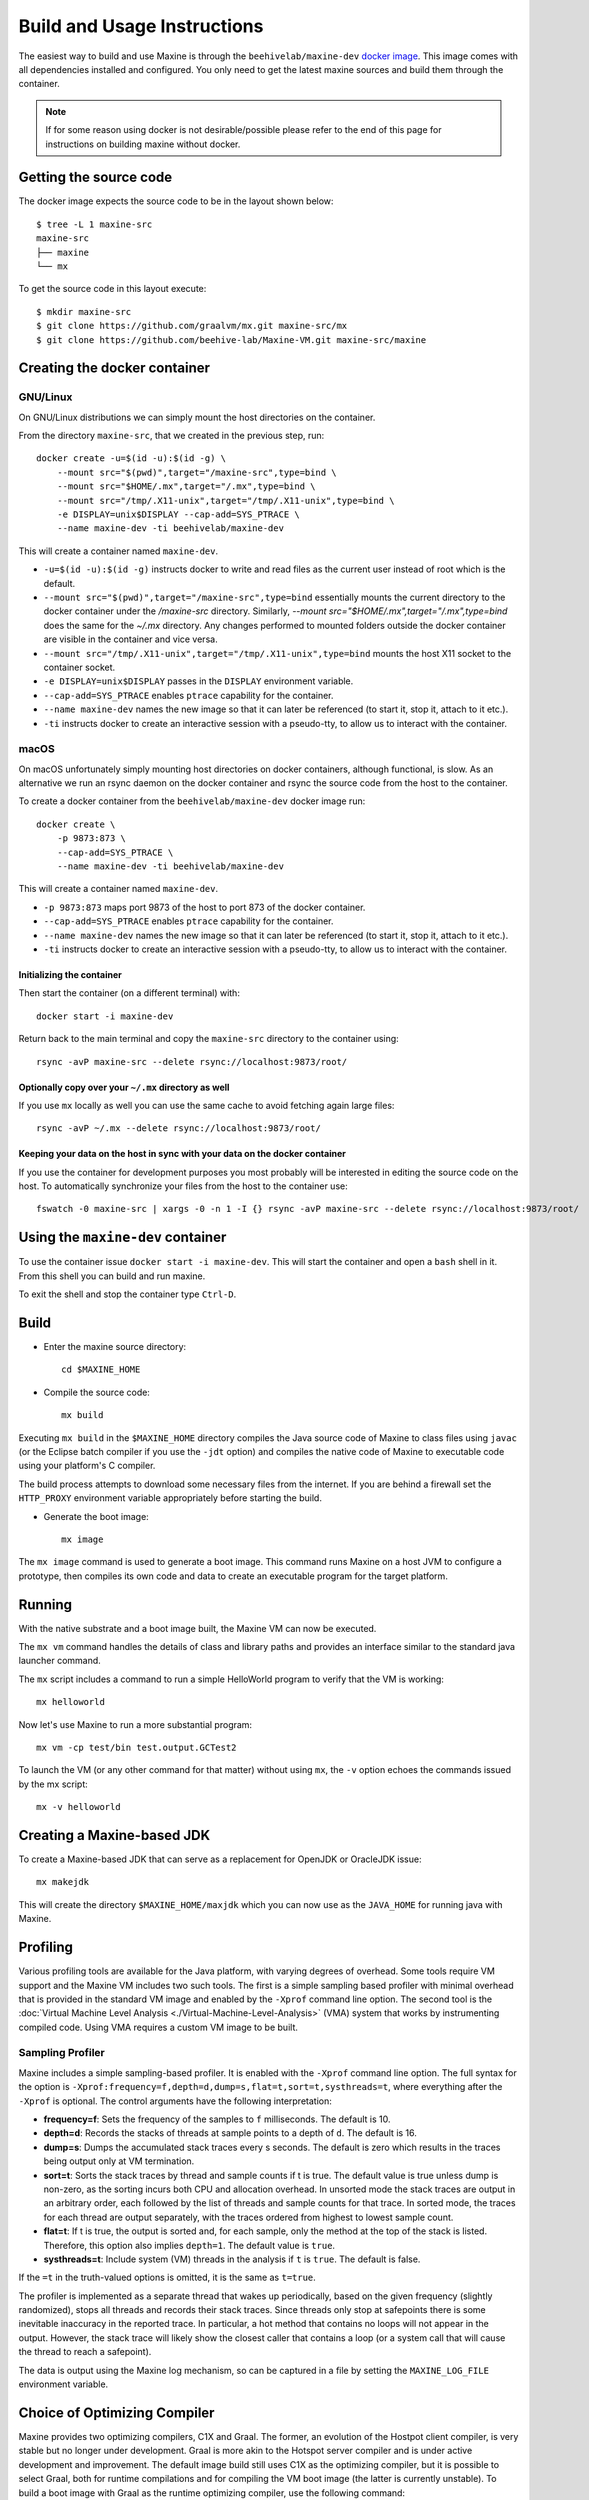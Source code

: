 .. highlight:: shell

Build and Usage Instructions
============================

The easiest way to build and use Maxine is through the ``beehivelab/maxine-dev`` `docker image <https://hub.docker.com/r/beehivelab/maxine-dev>`__.
This image comes with all dependencies installed and configured.
You only need to get the latest maxine sources and build them through the container.

.. note::
    If for some reason using docker is not desirable/possible please refer to the end of this page for instructions on building maxine without docker.

Getting the source code
-----------------------

The docker image expects the source code to be in the layout shown below::

    $ tree -L 1 maxine-src
    maxine-src
    ├── maxine
    └── mx

To get the source code in this layout execute::

    $ mkdir maxine-src
    $ git clone https://github.com/graalvm/mx.git maxine-src/mx
    $ git clone https://github.com/beehive-lab/Maxine-VM.git maxine-src/maxine

Creating the docker container
-----------------------------

GNU/Linux
~~~~~~~~~

On GNU/Linux distributions we can simply mount the host directories on the container.

From the directory ``maxine-src``, that we created in the previous step, run::

    docker create -u=$(id -u):$(id -g) \
        --mount src="$(pwd)",target="/maxine-src",type=bind \
        --mount src="$HOME/.mx",target="/.mx",type=bind \
        --mount src="/tmp/.X11-unix",target="/tmp/.X11-unix",type=bind \
        -e DISPLAY=unix$DISPLAY --cap-add=SYS_PTRACE \
        --name maxine-dev -ti beehivelab/maxine-dev

This will create a container named ``maxine-dev``.

- ``-u=$(id -u):$(id -g)`` instructs docker to write and read files as the current user instead of root which is the default.
- ``--mount src="$(pwd)",target="/maxine-src",type=bind`` essentially mounts the current directory to the docker container under the `/maxine-src` directory.
  Similarly, `--mount src="$HOME/.mx",target="/.mx",type=bind` does the same for the `~/.mx` directory.
  Any changes performed to mounted folders outside the docker container are visible in the container and vice versa.
- ``--mount src="/tmp/.X11-unix",target="/tmp/.X11-unix",type=bind`` mounts the host X11 socket to the container socket.
- ``-e DISPLAY=unix$DISPLAY`` passes in the ``DISPLAY`` environment variable.
- ``--cap-add=SYS_PTRACE`` enables ``ptrace`` capability for the container.
- ``--name maxine-dev`` names the new image so that it can later be referenced (to start it, stop it, attach to it etc.).
- ``-ti`` instructs docker to create an interactive session with a pseudo-tty, to allow us to interact with the container.

macOS
~~~~~

On macOS unfortunately simply mounting host directories on docker containers, although functional, is slow.
As an alternative we run an rsync daemon on the docker container and rsync the source code from the host to the container.

To create a docker container from the ``beehivelab/maxine-dev`` docker image run::

    docker create \
        -p 9873:873 \
        --cap-add=SYS_PTRACE \
        --name maxine-dev -ti beehivelab/maxine-dev

This will create a container named ``maxine-dev``.

- ``-p 9873:873`` maps port 9873 of the host to port 873 of the docker container.
- ``--cap-add=SYS_PTRACE`` enables ``ptrace`` capability for the container.
- ``--name maxine-dev`` names the new image so that it can later be referenced (to start it, stop it, attach to it etc.).
- ``-ti`` instructs docker to create an interactive session with a pseudo-tty, to allow us to interact with the container.

Initializing the container
''''''''''''''''''''''''''

Then start the container (on a different terminal) with::

    docker start -i maxine-dev

Return back to the main terminal and copy the ``maxine-src`` directory to the container using::

    rsync -avP maxine-src --delete rsync://localhost:9873/root/

Optionally copy over your ``~/.mx`` directory as well
'''''''''''''''''''''''''''''''''''''''''''''''''''''

If you use ``mx`` locally as well you can use the same cache to avoid fetching again large files::

    rsync -avP ~/.mx --delete rsync://localhost:9873/root/

Keeping your data on the host in sync with your data on the docker container
''''''''''''''''''''''''''''''''''''''''''''''''''''''''''''''''''''''''''''

If you use the container for development purposes you most probably will be interested in editing the source code on the host.
To automatically synchronize your files from the host to the container use::

    fswatch -0 maxine-src | xargs -0 -n 1 -I {} rsync -avP maxine-src --delete rsync://localhost:9873/root/

Using the ``maxine-dev`` container
----------------------------------

To use the container issue ``docker start -i maxine-dev``.
This will start the container and open a ``bash`` shell in it.
From this shell you can build and run maxine.

To exit the shell and stop the container type ``Ctrl-D``.

Build
-----

- Enter the maxine source directory::

    cd $MAXINE_HOME

- Compile the source code::

    mx build

Executing ``mx build`` in the ``$MAXINE_HOME`` directory compiles the Java source code of Maxine to class files using ``javac`` (or the Eclipse batch compiler if you use the ``-jdt`` option) and compiles the native code of Maxine to executable code using your platform's C compiler.

The build process attempts to download some necessary files from the internet.
If you are behind a firewall set the ``HTTP_PROXY`` environment variable appropriately before starting the build.

- Generate the boot image::

    mx image

The ``mx image`` command is used to generate a boot image.
This command runs Maxine on a host JVM to configure a prototype, then compiles its own code and data to create an executable program for the target platform.

Running
-------

With the native substrate and a boot image built, the Maxine VM can now be executed.

The ``mx vm`` command handles the details of class and library paths and provides an interface similar to the standard java launcher command.

The ``mx`` script includes a command to run a simple HelloWorld program to verify that the VM is working::

    mx helloworld

Now let's use Maxine to run a more substantial program::

    mx vm -cp test/bin test.output.GCTest2

To launch the VM (or any other command for that matter) without using ``mx``, the ``-v`` option echoes the commands issued by the mx script::

    mx -v helloworld

Creating a Maxine-based JDK
---------------------------

To create a Maxine-based JDK that can serve as a replacement for OpenJDK or OracleJDK issue::

    mx makejdk

This will create the directory ``$MAXINE_HOME/maxjdk`` which you can now use as the ``JAVA_HOME`` for running java with Maxine.

Profiling
---------

Various profiling tools are available for the Java platform, with varying degrees of overhead.
Some tools require VM support and the Maxine VM includes two such tools.
The first is a simple sampling based profiler with minimal overhead that is provided in the standard VM image and enabled by the ``-Xprof`` command line option.
The second tool is the :doc:`Virtual Machine Level Analysis <./Virtual-Machine-Level-Analysis>` (VMA) system that works by instrumenting compiled code.
Using VMA requires a custom VM image to be built.

Sampling Profiler
~~~~~~~~~~~~~~~~~

Maxine includes a simple sampling-based profiler.
It is enabled with the ``-Xprof`` command line option.
The full syntax for the option is ``-Xprof:frequency=f,depth=d,dump=s,flat=t,sort=t,systhreads=t``, where everything after the ``-Xprof`` is optional.
The control arguments have the following interpretation:

-  **frequency=f**: Sets the frequency of the samples to ``f``
   milliseconds.
   The default is 10.
-  **depth=d**: Records the stacks of threads at sample points to a
   depth of ``d``.
   The default is 16.
-  **dump=s**: Dumps the accumulated stack traces every s seconds.
   The default is zero which results in the traces being output only at
   VM termination.
-  **sort=t**: Sorts the stack traces by thread and sample counts if t
   is true.
   The default value is true unless dump is non-zero, as the sorting
   incurs both CPU and allocation overhead.
   In unsorted mode the stack traces are output in an arbitrary order,
   each followed by the list of threads and sample counts for that
   trace.
   In sorted mode, the traces for each thread are output separately,
   with the traces ordered from highest to lowest sample count.
-  **flat=t**: If t is true, the output is sorted and, for each sample,
   only the method at the top of the stack is listed.
   Therefore, this option also implies ``depth=1``.
   The default value is ``true``.
-  **systhreads=t**: Include system (VM) threads in the analysis if
   ``t``
   is ``true``.
   The default is false.

If the ``=t`` in the truth-valued options is omitted, it is the same as ``t=true``.

The profiler is implemented as a separate thread that wakes up periodically, based on the given frequency (slightly randomized), stops all threads and records their stack traces.
Since threads only stop at safepoints there is some inevitable inaccuracy in the reported trace.
In particular, a hot method that contains no loops will not appear in the output.
However, the stack trace will likely show the closest caller that contains a loop (or a system call that will cause the thread to reach a safepoint).

The data is output using the Maxine log mechanism, so can be captured in a file by setting the ``MAXINE_LOG_FILE`` environment variable.

Choice of Optimizing Compiler
-----------------------------

Maxine provides two optimizing compilers, C1X and Graal.
The former, an evolution of the Hostpot client compiler, is very stable but no longer under development.
Graal is more akin to the Hotspot server compiler and is under active development and improvement.
The default image build still uses C1X as the optimizing compiler, but it is possible to select Graal, both for runtime compilations and for compiling the VM boot image (the latter is currently unstable).
To build a boot image with Graal as the runtime optimizing compiler, use the following command::

 mx image @c1xgraal

In this case the optimizing compiler is actually a hybrid of C1X and Graal, with C1X being used as a fallback option if the Graal compilation fails.
Note that the VM boot image is considerably larger (~100MB) with Graal included.

To compile the boot image itself with Graal, do::

 mx image @c1xgraal-boot

The Graal-compiled VM boot image will execute a few simple test programs but currently is not robust enough to be the default.

Building Maxine without docker
------------------------------

Dependencies
~~~~~~~~~~~~

Maxine depends on the `MX tool <https://github.com/graalvm/mx>`__ for its build process.
To get it and add it to your ``PATH`` execute::

 sudo apt-get install python2.7           # MX depends on python 2.7
 mkdir -p $WORKDIR
 cd $WORKDIR
 git clone https://github.com/graalvm/mx
 export PATH=$PATH:$(pwd)/mx

Maxine also depends on openJDK 8.
To see the supported jdk versions please refer to the :doc:`Status <./Status>` page.
To get it from the ubuntu repositories run::

 sudo apt-get install openjdk-8-jdk

Maxine is open source software, licensed under the GPL version 2.0 and is hosted on `GitHub <https://github.com/beehive-lab/Maxine-VM>`__.
Since Maxine is hosted in a git repository we need to install ``git`` as well::

 sudo apt-get install git

Environment variables
~~~~~~~~~~~~~~~~~~~~~

To build maxine natively we first need to define a number of environment variables:

#. Define the directory you want to work in::

    export WORKDIR=/path/to/workdir

#. Define the JDK to be used::

    export JAVA_HOME=/usr/lib/jvm/java-8-openjdk-amd64

#. Define ``MAXINE_HOME``::

    export MAXINE_HOME=$WORKDIR/maxine

#. Optionally (needed to run ``maxvm`` binary directly):

  * Extend ``PATH`` to include the *to be generated* ``maxvm``::

     export PATH=$PATH:$MAXINE_HOME/com.oracle.max.vm.native/generated/linux/

  * Define ``LD_LIBRARY_PATH``::

     export LD_LIBRARY_PATH=$MAXINE_HOME/com.oracle.max.vm.native/generated/linux/

Get the source code
~~~~~~~~~~~~~~~~~~~

#. Make sure the project directory exists and enter it::

    mkdir -p $WORKDIR
    cd $WORKDIR

#. Get the Maxine VM source code::

    git clone --recursive https://github.com/beehive-lab/Maxine-VM.git maxine

This command will create a directory named ``maxine`` with the contents checked out from the git repository.